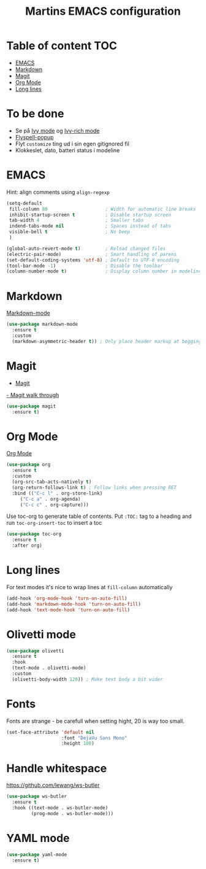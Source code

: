 #+TITLE: Martins EMACS configuration

* Table of content :TOC:
- [[#emacs][EMACS]]
- [[#markdown][Markdown]]
- [[#magit][Magit]]
- [[#org-mode][Org Mode]]
- [[#long-lines][Long lines]]

* To be done

  - Se på [[https://oremacs.com/swiper/][Ivy mode]] og [[https://github.com/Yevgnen/ivy-rich][Ivy-rich mode]]
  - [[https://github.com/xuchunyang/flyspell-popup][Flyspell-popup]]
  - Flyt ~customize~ ting ud i sin egen gitignored fil
  - Klokkeslet, dato, batteri status i modeline


* EMACS

  Hint: align comments using ~align-regexp~

  #+BEGIN_SRC emacs-lisp
	(setq-default
	 fill-column 80						; Width for automatic line breaks
	 inhibit-startup-screen t			; Disable startup screen
	 tab-width 4						; Smaller tabs
	 indend-tabs-mode nil				; Spaces instead of tabs
	 visible-bell t						; No beep
	 )

	(global-auto-revert-mode t)			; Reload changed files
	(electric-pair-mode)				; Smart handling of parens
	(set-default-coding-systems 'utf-8)	; Default to UTF-8 encoding
	(tool-bar-mode -1)					; Disable the toolbar
	(column-number-mode t)				; Display column number in modeline
  #+END_SRC

* Markdown

  [[https://jblevins.org/projects/markdown-mode/][Markdown-mode]]

  #+BEGIN_SRC emacs-lisp
    (use-package markdown-mode
      :ensure t
      :custom
      (markdown-asymmetric-header t)) ; Only place header markup at begging of line
  #+END_SRC

* Magit

  - [[https://magit.vc/][Magit]]
  [[https://emacsair.me/2017/09/01/magit-walk-through/][- Magit walk through]]

  #+BEGIN_SRC emacs-lisp
    (use-package magit
      :ensure t)
  #+END_SRC


* Org Mode

  [[https://orgmode.org/][Org Mode]]

  #+BEGIN_SRC emacs-lisp
    (use-package org
      :ensure t
      :custom
      (org-src-tab-acts-natively t)
      (org-return-follows-link t) ; Follow links when pressing RET
      :bind (("C-c l" . org-store-link)
	     ("C-c a" . org-agenda)
	     ("C-c c" . org-capture)))
  #+END_SRC

  Use toc-org to generate table of contents. Put ~:TOC:~ tag to a heading and run
  ~toc-org-insert-toc~ to insert a toc

  #+BEGIN_SRC emacs-lisp
    (use-package toc-org
      :ensure t
      :after org)
  #+END_SRC

* Long lines

  For text modes it's nice to wrap lines at ~fill-column~ automatically

  #+BEGIN_SRC emacs-lisp
    (add-hook 'org-mode-hook 'turn-on-auto-fill)
    (add-hook 'markdown-mode-hook 'turn-on-auto-fill)
    (add-hook 'text-mode-hook 'turn-on-auto-fill)
  #+END_SRC

* Olivetti mode

  #+BEGIN_SRC emacs-lisp
	(use-package olivetti
	  :ensure t
	  :hook
	  (text-mode . olivetti-mode)
	  :custom
	  (olivetti-body-width 120)) ; Make text body a bit wider
  #+END_SRC

* Fonts

  Fonts are strange - be carefull when setting hight, 20 is way too small.
  
  #+BEGIN_SRC emacs-lisp
	(set-face-attribute 'default nil
						:font "DejaVu Sans Mono"
						:height 100)
  #+END_SRC

* Handle whitespace

  https://github.com/lewang/ws-butler

  #+BEGIN_SRC emacs-lisp
	(use-package ws-butler
	  :ensure t
	  :hook ((text-mode . ws-butler-mode)
			 (prog-mode . ws-butler-mode)))
  #+END_SRC

* YAML mode

  #+BEGIN_SRC emacs-lisp
	(use-package yaml-mode
	  :ensure t)
  #+END_SRC
